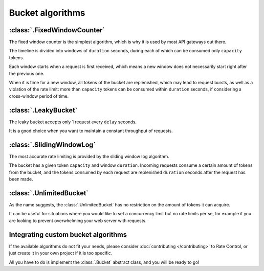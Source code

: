 Bucket algorithms
=================

:class:`.FixedWindowCounter`
----------------------------

The fixed window counter is the simplest algorithm,
which is why it is used by most API gateways out there.

The timeline is divided into windows of ``duration`` seconds,
during each of which can be consumed only ``capacity`` tokens.

Each window starts when a request is first received,
which means a new window does not necessarily
start right after the previous one. 

When it is time for a new window, all tokens of the bucket are replenished,
which may lead to request bursts, as well as a violation of the rate limit:
more than ``capacity`` tokens can be consumed within ``duration`` seconds,
if considering a cross-window period of time.

:class:`.LeakyBucket`
---------------------

The leaky bucket accepts only 1 request every ``delay`` seconds.

It is a good choice when you want to maintain a constant throughput of requests.

:class:`.SlidingWindowLog`
--------------------------

The most accurate rate limiting is provided by the sliding window log algorithm.

The bucket has a given token ``capacity`` and window ``duration``.
Incoming requests consume a certain amount of tokens from the bucket,
and the tokens consumed by each request are replenished
``duration`` seconds after the request has been made.

:class:`.UnlimitedBucket`
-------------------------

As the name suggests, the :class:`.UnlimitedBucket` has no restriction on
the amount of tokens it can acquire.

It can be useful for situations where you would like to set
a concurrency limit but no rate limits per se, for example
if you are looking to prevent overwhelming your web server with requests.

Integrating custom bucket algorithms
------------------------------------

If the available algorithms do not fit your needs, please consider
:doc:`contributing </contributing>` to Rate Control,
or just create it in your own project if it is too specific.

All you have to do is implement the :class:`.Bucket` abstract class,
and you will be ready to go!
